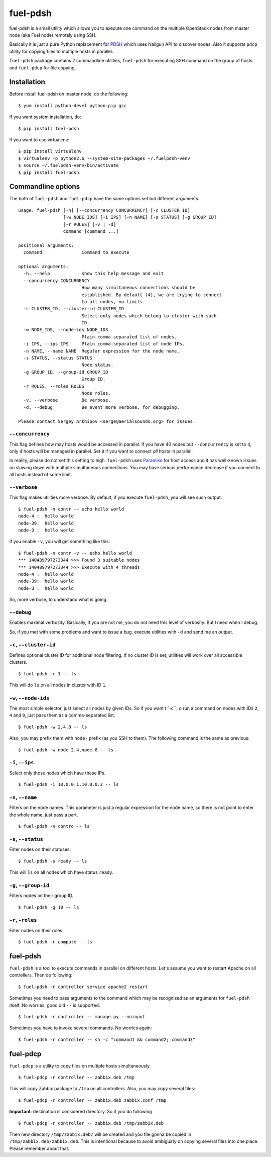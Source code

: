 =========
fuel-pdsh
=========

|PyPi Package|

fuel-pdsh is a small utility which allows you to execute one command on
the multiple OpenStack nodes from master node (aka Fuel node) remotely
using SSH.

Basically it is just a pure Python replacement for `PDSH
<https://code.google.com/p/pdsh/>`_ which uses Nailgun API to discover
nodes. Also it supports ``pdcp`` utility for copying files to multiple
hosts in parallel.

``fuel-pdsh`` package contains 2 commandline utilities, ``fuel-pdsh``
for executing SSH command on the group of hosts and ``fuel-pdcp`` for
file copying.


Installation
============

Before install fuel-pdsh on master node, do the following:

::

    $ yum install python-devel python-pip gcc

If you want system installation, do:

::

    $ pip install fuel-pdsh

If you want to use virtualenv:

::

    $ pip install virtualenv
    $ virtualenv -p python2.6 --system-site-packages ~/.fuelpdsh-venv
    $ source ~/.fuelpdsh-venv/bin/activate
    $ pip install fuel-pdsh


Commandline options
===================

The both of ``fuel-pdsh`` and ``fuel-pdcp`` have the same options set but
different arguments.

::

    usage: fuel-pdsh [-h] [--concurrency CONCURRENCY] [-c CLUSTER_ID]
                     [-w NODE_IDS] [-i IPS] [-n NAME] [-s STATUS] [-g GROUP_ID]
                     [-r ROLES] [-v | -d]
                     command [command ...]

    positional arguments:
      command               Command to execute

    optional arguments:
      -h, --help            show this help message and exit
      --concurrency CONCURRENCY
                            How many simultaneous connections should be
                            established. By default (4), we are trying to connect
                            to all nodes, no limits.
      -c CLUSTER_ID, --cluster-id CLUSTER_ID
                            Select only nodes which belong to cluster with such
                            ID.
      -w NODE_IDS, --node-ids NODE_IDS
                            Plain comma-separated list of nodes.
      -i IPS, --ips IPS     Plain comma-separated list of node IPs.
      -n NAME, --name NAME  Regular expression for the node name.
      -s STATUS, --status STATUS
                            Node status.
      -g GROUP_ID, --group-id GROUP_ID
                            Group ID.
      -r ROLES, --roles ROLES
                            Node roles.
      -v, --verbose         Be verbose.
      -d, --debug           Be event more verbose, for debugging.

    Please contact Sergey Arkhipov <serge@aerialsounds.org> for issues.


``--concurrency``
-----------------

This flag defines how may hosts would be accessed in parallel. If you
have 40 nodes but ``--concurrency`` is set to 4, only 4 hosts will be
managed in parallel. Set ``0`` if you want to connect *all* hosts in
parallel.

In reality, please do not set this setting to high. ``fuel-pdsh``
uses `Paramiko <http://www.paramiko.org/>`_ for host access and it
has well-known issues on slowing down with multiple simultaneous
connections. You may have serious performance decrease if you connect to
all hosts instead of some limit.


``--verbose``
-------------

This flag makes utilities more verbose. By default, if you execute
``fuel-pdsh``, you will see such output:

::

    $ fuel-pdsh -n contr -- echo hello world
    node-4 :  hello world
    node-39:  hello world
    node-3 :  hello world

If you enable ``-v``, you will get something like this:

::

    $ fuel-pdsh -n contr -v -- echo hello world
    *** 140489797273344 >>> Found 3 suitable nodes
    *** 140489797273344 >>> Execute with 4 threads
    node-4 :  hello world
    node-39:  hello world
    node-3 :  hello world

So, more verbose, to understand what is going.


``--debug``
-----------

Enables maximal verbosity. Basically, if you are not me, you do not need
this level of verbosity. But I need when I debug.

So, if you met with some problems and want to issue a bug, execute
utilities with ``-d`` and send me an output.


``-c``, ``--cluster-id``
------------------------

Defines optional cluster ID for additional node filtering. If no cluster ID
is set, utilities will work over all accessible clusters.

::

    $ fuel-pdsh -c 1 -- ls

This will do ``ls`` on all nodes in cluster with ID ``1``.


``-w``, ``--node-ids``
----------------------

The most simple selector, just select all nodes by given IDs. So if you
want t``-c``, o run a command on nodes with IDs ``2``, ``4`` and ``8``,
just pass them as a comma-separated list.

::

    $ fuel-pdsh -w 2,4,8 -- ls

Also, you may prefix them with ``node-`` prefix (as you SSH to them).
The following command is the same as previous:

::

    $ fuel-pdsh -w node-2,4,node-8 -- ls


``-i``, ``--ips``
-----------------

Select only those nodes which have these IPs.

::

    $ fuel-pdsh -i 10.0.0.1,10.0.0.2 -- ls


``-n``, ``--name``
------------------

Filters on the node names. This parameter is just a regular expression
for the node name, so there is not point to enter the whole name, just
pass a part.

::

    $ fuel-pdsh -n contro -- ls


``-s``, ``--status``
--------------------

Filter nodes on their statuses.

::

    $ fuel-pdsh -s ready -- ls

This will ``ls`` on all nodes which have status ``ready``.


``-g``, ``--group-id``
----------------------

Filters nodes on their group ID.

::

    $ fuel-pdsh -g 10 -- ls


``-r``, ``-roles``
------------------

Filter nodes on their roles.

::

    $ fuel-pdsh -r compute -- ls


fuel-pdsh
=========

``fuel-pdsh`` is a tool to execute commands in parallel on different
hosts. Let's assume you want to restart Apache on all controllers. Then
do following:

::

    $ fuel-pdsh -r controller service apache2 restart

Sometimes you need to pass arguments to the command which may be
recognized as an arguments for ``fuel-pdsh`` itself. No worries, good
old ``--`` is supported.

::

    $ fuel-pdsh -r controller -- manage.py --noinput

Sometimes you have to invoke several commands. No worries again:

::

    $ fuel-pdsh -r controller -- sh -c "command1 && command2; command3"


fuel-pdcp
=========

``fuel-pdcp`` is a utility to copy files on multiple hosts simultaneously.

::

    $ fuel-pdcp -r controller -- zabbix.deb /tmp

This will copy Zabbix package to ``/tmp`` on all controllers. Also, you
may copy several files:

::

    $ fuel-pdcp -r controller -- zabbix.deb zabbix.conf /tmp

**Important**: destination is considered directory. So if you do following

::

    $ fuel-pdcp -r controller -- zabbix.deb /tmp/zabbix.deb

Then new directory ``/tmp/zabbix.deb/`` will be created and you file
gonna be copied in ``/tmp/zabbix.deb/zabbix.deb``. This is intentional
because to avoid ambiguaty on copying several files into one place.
Please remember about that.


.. |PyPi Package| image:: https://badge.fury.io/py/fuel-pdsh.svg
    :target: https://pypi.python.org/pypi/fuel-pdsh



